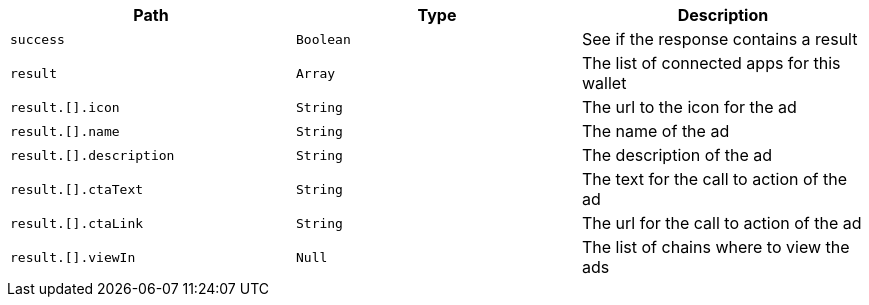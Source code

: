 |===
|Path|Type|Description

|`+success+`
|`+Boolean+`
|See if the response contains a result

|`+result+`
|`+Array+`
|The list of connected apps for this wallet

|`+result.[].icon+`
|`+String+`
|The url to the icon for the ad

|`+result.[].name+`
|`+String+`
|The name of the ad

|`+result.[].description+`
|`+String+`
|The description of the ad

|`+result.[].ctaText+`
|`+String+`
|The text for the call to action of the ad

|`+result.[].ctaLink+`
|`+String+`
|The url for the call to action of the ad

|`+result.[].viewIn+`
|`+Null+`
|The list of chains where to view the ads

|===